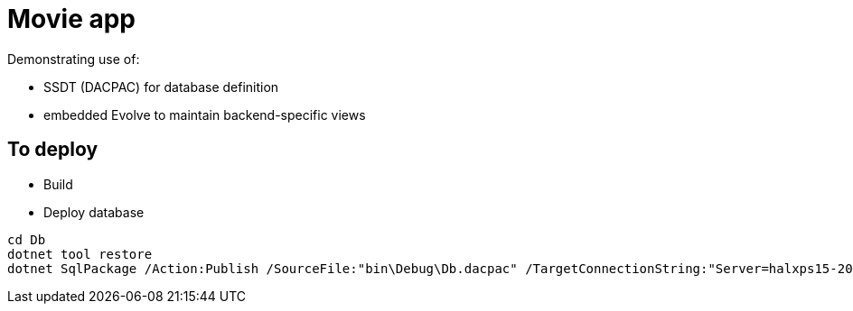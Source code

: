 ﻿= Movie app

Demonstrating use of:

* SSDT (DACPAC) for database definition
* embedded Evolve to maintain backend-specific views



== To deploy

* Build

* Deploy database

[source,powershell]
----
cd Db
dotnet tool restore
dotnet SqlPackage /Action:Publish /SourceFile:"bin\Debug\Db.dacpac" /TargetConnectionString:"Server=halxps15-2022\SQLEXPRESS;Database=dbMovie;Integrated Security=True;Encrypt=False;"
----

// [source,graphql]
// .Graphql/Queries.graphql
// ----
// query movies {
//   movies {
//     id
//     title
//     releaseDate
//     genre
//     price
//   }
// }
// ----
// 
